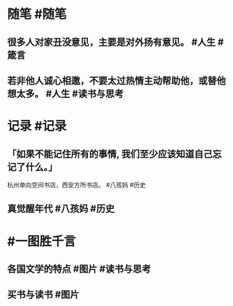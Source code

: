 #+类型: 2202
#+日期: [[2022_02_22]]
#+主页: [[归档202202]]
#+date: [[Feb 22nd, 2022]]

* 随笔 #随笔
** 很多人对家丑没意见，主要是对外扬有意见。 #人生 #箴言
** 若非他人诚心相邀，不要太过热情主动帮助他，或替他想太多。 #人生 #读书与思考
* 记录 #记录
** 「如果不能记住所有的事情, 我们至少应该知道自己忘记了什么。」
杭州单向空间书店，西安方所书店。 #八孩妈 #历史
[[https://nas.qysit.com:2046/geekpanshi/diaryshare/-/raw/main/assets/2022-02-22-03-38-29.jpeg]]
** 真觉醒年代 #八孩妈 #历史
[[https://nas.qysit.com:2046/geekpanshi/diaryshare/-/raw/main/assets/2022-02-22-03-41-01.jpeg]]
* #一图胜千言
** 各国文学的特点 #图片 #读书与思考
[[https://nas.qysit.com:2046/geekpanshi/diaryshare/-/raw/main/assets/2022-02-22-03-33-22.jpeg]]
** 买书与读书 #图片
[[https://nas.qysit.com:2046/geekpanshi/diaryshare/-/raw/main/assets/2022-02-22-03-36-58.jpeg]]
